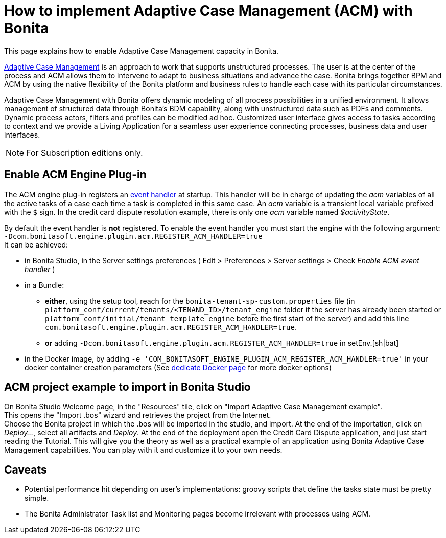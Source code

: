= How to implement Adaptive Case Management (ACM) with Bonita
:page-aliases: ROOT:use-bonita-acm.adoc
:description: This page explains how to enable Adaptive Case Management capacity in Bonita.

{description}

https://www.bonitasoft.com/adaptative-case-management[Adaptive Case Management] is an approach to work that supports unstructured processes. The user is at the center of the process and ACM allows them to intervene to adapt to business situations and advance the case. Bonita brings together BPM and ACM by using the native flexibility of the Bonita platform and business rules to handle each case with its particular circumstances.

Adaptive Case Management with Bonita offers dynamic modeling of all process possibilities in a unified environment. It allows management of structured data through Bonita's BDM capability, along with unstructured data such as PDFs and comments. Dynamic process actors, filters and profiles can be modified ad hoc. Customized user interface gives access to tasks according to context and we provide a Living Application for a seamless user experience connecting processes, business data and user interfaces.

[NOTE]
====
For Subscription editions only.
====

== Enable ACM Engine Plug-in

The ACM engine plug-in registers an xref:integration:event-handlers.adoc[event handler] at startup. This handler will be in charge of updating the _acm_ variables of all the active tasks of a case each time a task is completed in this same case. An _acm_ variable is a transient local variable prefixed with the `$` sign. In the credit card dispute resolution example, there is only one _acm_ variable named _$activityState_.

By default the event handler is *not* registered. To enable the event handler you must start the engine with the following argument: +
`-Dcom.bonitasoft.engine.plugin.acm.REGISTER_ACM_HANDLER=true` +
It can be achieved:

* in Bonita Studio, in the Server settings preferences ( Edit > Preferences > Server settings > Check _Enable ACM event handler_ )
* in a Bundle:
    - **either**, using the setup tool, reach for the `bonita-tenant-sp-custom.properties` file (in `platform_conf/current/tenants/<TENAND_ID>/tenant_engine` folder if the server has already been started or `platform_conf/initial/tenant_template_engine` before the first start of the server) and add this line `com.bonitasoft.engine.plugin.acm.REGISTER_ACM_HANDLER=true`.
    - **or** adding `-Dcom.bonitasoft.engine.plugin.acm.REGISTER_ACM_HANDLER=true` in setEnv.[sh|bat]
* in the Docker image, by adding `-e 'COM_BONITASOFT_ENGINE_PLUGIN_ACM_REGISTER_ACM_HANDLER=true'` in your docker container creation parameters (See xref:runtime:bonita-docker-installation.adoc#environment-variables[dedicate Docker page] for more docker options)

== ACM project example to import in Bonita Studio

On Bonita Studio Welcome page, in the "Resources" tile, click on "Import Adaptive Case Management example". +
This opens the "Import .bos" wizard and retrieves the project from the Internet. +
Choose the Bonita project in which the .bos will be imported in the studio, and import.
At the end of the importation, click on _Deploy..._, select all artifacts and _Deploy_. At the end of the deployment open the Credit Card Dispute application, and just start reading the Tutorial.
This will give you the theory as well as a practical example of an application using Bonita Adaptive Case Management capabilities.
You can play with it and customize it to your own needs.

== Caveats

* Potential performance hit depending on user's implementations: groovy scripts that define the tasks state must be pretty simple.
* The Bonita Administrator Task list and Monitoring pages become irrelevant with processes using ACM.

